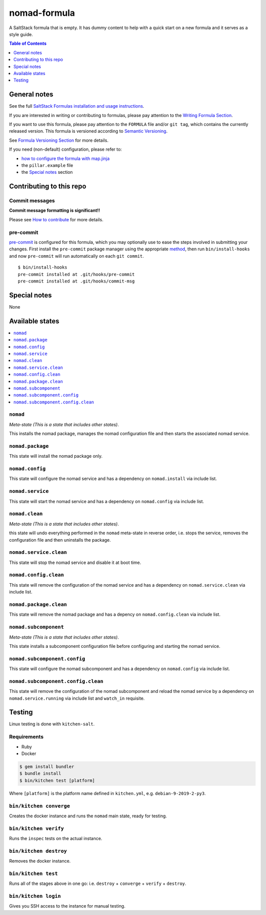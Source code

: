 .. _readme:

nomad-formula
=============

|img_travis| |img_sr| |img_pc|

.. |img_travis| image:: https://travis-ci.com/saltstack-formulas/nomad-formula.svg?branch=master
   :alt: Travis CI Build Status
   :scale: 100%
   :target: https://travis-ci.com/saltstack-formulas/nomad-formula
.. |img_sr| image:: https://img.shields.io/badge/%20%20%F0%9F%93%A6%F0%9F%9A%80-semantic--release-e10079.svg
   :alt: Semantic Release
   :scale: 100%
   :target: https://github.com/semantic-release/semantic-release
.. |img_pc| image:: https://img.shields.io/badge/pre--commit-enabled-brightgreen?logo=pre-commit&logoColor=white
   :alt: pre-commit
   :scale: 100%
   :target: https://github.com/pre-commit/pre-commit

A SaltStack formula that is empty. It has dummy content to help with a quick
start on a new formula and it serves as a style guide.

.. contents:: **Table of Contents**
   :depth: 1

General notes
-------------

See the full `SaltStack Formulas installation and usage instructions
<https://docs.saltstack.com/en/latest/topics/development/conventions/formulas.html>`_.

If you are interested in writing or contributing to formulas, please pay attention to the `Writing Formula Section
<https://docs.saltstack.com/en/latest/topics/development/conventions/formulas.html#writing-formulas>`_.

If you want to use this formula, please pay attention to the ``FORMULA`` file and/or ``git tag``,
which contains the currently released version. This formula is versioned according to `Semantic Versioning <http://semver.org/>`_.

See `Formula Versioning Section <https://docs.saltstack.com/en/latest/topics/development/conventions/formulas.html#versioning>`_ for more details.

If you need (non-default) configuration, please refer to:

- `how to configure the formula with map.jinja <map.jinja.rst>`_
- the ``pillar.example`` file
- the `Special notes`_ section

Contributing to this repo
-------------------------

Commit messages
^^^^^^^^^^^^^^^

**Commit message formatting is significant!!**

Please see `How to contribute <https://github.com/saltstack-formulas/.github/blob/master/CONTRIBUTING.rst>`_ for more details.

pre-commit
^^^^^^^^^^

`pre-commit <https://pre-commit.com/>`_ is configured for this formula, which you may optionally use to ease the steps involved in submitting your changes.
First install  the ``pre-commit`` package manager using the appropriate `method <https://pre-commit.com/#installation>`_, then run ``bin/install-hooks`` and
now ``pre-commit`` will run automatically on each ``git commit``. ::

  $ bin/install-hooks
  pre-commit installed at .git/hooks/pre-commit
  pre-commit installed at .git/hooks/commit-msg

Special notes
-------------

None

Available states
----------------

.. contents::
   :local:

``nomad``
^^^^^^^^^

*Meta-state (This is a state that includes other states)*.

This installs the nomad package,
manages the nomad configuration file and then
starts the associated nomad service.

``nomad.package``
^^^^^^^^^^^^^^^^^

This state will install the nomad package only.

``nomad.config``
^^^^^^^^^^^^^^^^

This state will configure the nomad service and has a dependency on ``nomad.install``
via include list.

``nomad.service``
^^^^^^^^^^^^^^^^^

This state will start the nomad service and has a dependency on ``nomad.config``
via include list.

``nomad.clean``
^^^^^^^^^^^^^^^

*Meta-state (This is a state that includes other states)*.

this state will undo everything performed in the ``nomad`` meta-state in reverse order, i.e.
stops the service,
removes the configuration file and
then uninstalls the package.

``nomad.service.clean``
^^^^^^^^^^^^^^^^^^^^^^^

This state will stop the nomad service and disable it at boot time.

``nomad.config.clean``
^^^^^^^^^^^^^^^^^^^^^^

This state will remove the configuration of the nomad service and has a
dependency on ``nomad.service.clean`` via include list.

``nomad.package.clean``
^^^^^^^^^^^^^^^^^^^^^^^

This state will remove the nomad package and has a depency on
``nomad.config.clean`` via include list.

``nomad.subcomponent``
^^^^^^^^^^^^^^^^^^^^^^

*Meta-state (This is a state that includes other states)*.

This state installs a subcomponent configuration file before
configuring and starting the nomad service.

``nomad.subcomponent.config``
^^^^^^^^^^^^^^^^^^^^^^^^^^^^^

This state will configure the nomad subcomponent and has a
dependency on ``nomad.config`` via include list.

``nomad.subcomponent.config.clean``
^^^^^^^^^^^^^^^^^^^^^^^^^^^^^^^^^^^

This state will remove the configuration of the nomad subcomponent
and reload the nomad service by a dependency on
``nomad.service.running`` via include list and ``watch_in``
requisite.

Testing
-------

Linux testing is done with ``kitchen-salt``.

Requirements
^^^^^^^^^^^^

* Ruby
* Docker

.. code-block:: bash

   $ gem install bundler
   $ bundle install
   $ bin/kitchen test [platform]

Where ``[platform]`` is the platform name defined in ``kitchen.yml``,
e.g. ``debian-9-2019-2-py3``.

``bin/kitchen converge``
^^^^^^^^^^^^^^^^^^^^^^^^

Creates the docker instance and runs the ``nomad`` main state, ready for testing.

``bin/kitchen verify``
^^^^^^^^^^^^^^^^^^^^^^

Runs the ``inspec`` tests on the actual instance.

``bin/kitchen destroy``
^^^^^^^^^^^^^^^^^^^^^^^

Removes the docker instance.

``bin/kitchen test``
^^^^^^^^^^^^^^^^^^^^

Runs all of the stages above in one go: i.e. ``destroy`` + ``converge`` + ``verify`` + ``destroy``.

``bin/kitchen login``
^^^^^^^^^^^^^^^^^^^^^

Gives you SSH access to the instance for manual testing.
